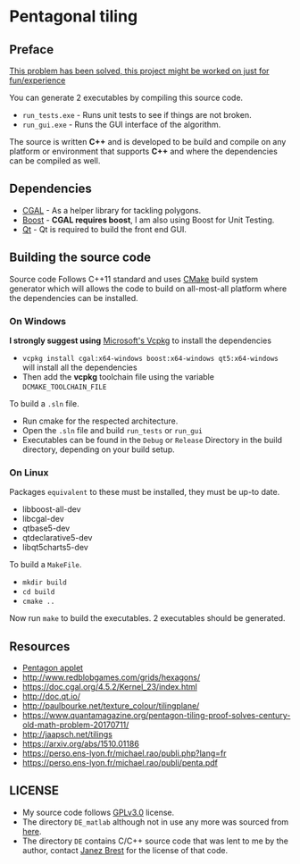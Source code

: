 * Pentagonal tiling
#+CAPTION: Banner image of the repository
# [[./img/uni_tile.jpg]]
#+html: <p align="center"><img src="./img/uni_tile.jpg" /></p>

#+html:<a href="https://isocpp.org/"><img src="https://img.shields.io/badge/language-C++-blue.svg" /></a> <a href="https://en.wikipedia.org/wiki/C%2B%2B11"><img src="https://img.shields.io/badge/C%2B%2B-11-blue.svg" /></a> <a href="https://www.gnu.org/licenses/gpl-3.0"><img src="https://img.shields.io/badge/License-GPLv3-blue.svg" /></a> <a href="https://travis-ci.org/justinjk007/Pentagonal-tiling"><img src="https://api.travis-ci.org/justinjk007/Pentagonal-tiling.svg?branch=master" /></a> <a href="https://ci.appveyor.com/project/justinjk007/pentagonal-tiling"><img src="https://ci.appveyor.com/api/projects/status/ldc8jtft09n5997e/branch/master?svg=true" /></a>

** Preface

[[https://www.quantamagazine.org/pentagon-tiling-proof-solves-century-old-math-problem-20170711/][This problem has been solved, this project might be worked on just for fun/experience]]

You can generate 2 executables by compiling this source code.
- =run_tests.exe= - Runs unit tests to see if things are not broken.
- =run_gui.exe= - Runs the GUI interface of the algorithm.

The source is written *C++* and is developed to be build and compile on
any platform or environment that supports *C++* and where the
dependencies can be compiled as well.

** Dependencies

- [[https://www.cgal.org/][CGAL]] - As a helper library for tackling polygons.
- [[http://www.boost.org/][Boost]] - *CGAL requires boost*, I am also using Boost for Unit Testing.
- [[https://www1.qt.io/download-open-source/?hsCtaTracking=f977210e-de67-475f-a32b-65cec207fd03%7Cd62710cd-e1db-46aa-8d4d-2f1c1ffdacea#section-2][Qt]] - Qt is required to build the front end GUI.

** Building the source code

Source code Follows C++11 standard and uses [[https://cmake.org/][CMake]] build system
generator which will allows the code to build on all-most-all platform where
the dependencies can be installed.

*** On Windows
*I strongly suggest using* [[https://github.com/Microsoft/vcpkg][Microsoft's Vcpkg]] to install the dependencies
- =vcpkg install cgal:x64-windows boost:x64-windows qt5:x64-windows= will install all the dependencies
- Then add the *vcpkg* toolchain file using the variable =DCMAKE_TOOLCHAIN_FILE=

To build a =.sln= file.
- Run cmake for the respected architecture.
- Open the =.sln= file and build =run_tests= or =run_gui=
- Executables can be found in the =Debug= or =Release= Directory in the
  build directory, depending on your build setup.

*** On Linux
Packages =equivalent= to these must be installed, they must be up-to date.
   - libboost-all-dev
   - libcgal-dev
   - qtbase5-dev
   - qtdeclarative5-dev
   - libqt5charts5-dev

To build a =MakeFile=.
- =mkdir build=
- =cd build=
- =cmake ..=

Now run =make= to build the executables. 2 executables should be generated.

** Resources

- [[https://www.mathsisfun.com/geometry/pentagon.html][Pentagon applet]]
- http://www.redblobgames.com/grids/hexagons/
- https://doc.cgal.org/4.5.2/Kernel_23/index.html
- http://doc.qt.io/
- http://paulbourke.net/texture_colour/tilingplane/
- https://www.quantamagazine.org/pentagon-tiling-proof-solves-century-old-math-problem-20170711/
- http://jaapsch.net/tilings
- https://arxiv.org/abs/1510.01186
- https://perso.ens-lyon.fr/michael.rao/publi.php?lang=fr
- https://perso.ens-lyon.fr/michael.rao/publi/penta.pdf

** LICENSE

- My source code follows [[https://www.gnu.org/licenses/gpl.html][GPLv3.0]] license.
- The directory =DE_matlab= although not in use any more was sourced from [[http://www1.icsi.berkeley.edu/~storn/code.html][here]].
- The directory =DE= contains C/C++ source code that was lent to me by
  the author, contact [[mailto:janez.brest@um.si][Janez Brest]] for the license of that code.
